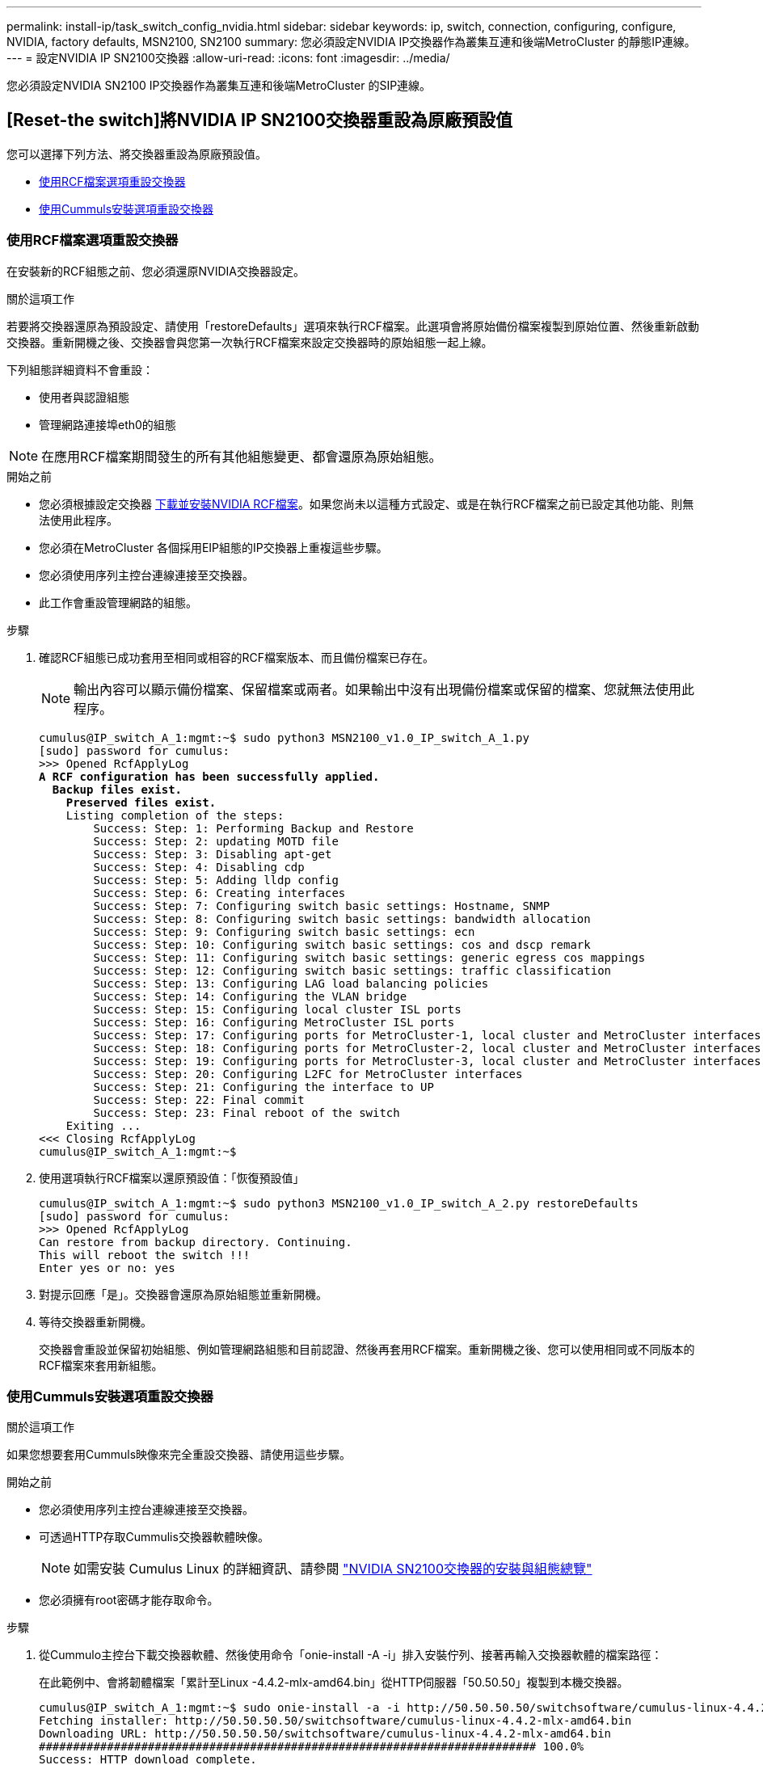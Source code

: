 ---
permalink: install-ip/task_switch_config_nvidia.html 
sidebar: sidebar 
keywords: ip, switch, connection, configuring, configure, NVIDIA, factory defaults, MSN2100, SN2100 
summary: 您必須設定NVIDIA IP交換器作為叢集互連和後端MetroCluster 的靜態IP連線。 
---
= 設定NVIDIA IP SN2100交換器
:allow-uri-read: 
:icons: font
:imagesdir: ../media/


[role="lead"]
您必須設定NVIDIA SN2100 IP交換器作為叢集互連和後端MetroCluster 的SIP連線。



== [Reset-the switch]將NVIDIA IP SN2100交換器重設為原廠預設值

您可以選擇下列方法、將交換器重設為原廠預設值。

* <<RCF-file-option,使用RCF檔案選項重設交換器>>
* <<Cumulus-install-option,使用Cummuls安裝選項重設交換器>>




=== [[RCF-file-option]]使用RCF檔案選項重設交換器

在安裝新的RCF組態之前、您必須還原NVIDIA交換器設定。

.關於這項工作
若要將交換器還原為預設設定、請使用「restoreDefaults」選項來執行RCF檔案。此選項會將原始備份檔案複製到原始位置、然後重新啟動交換器。重新開機之後、交換器會與您第一次執行RCF檔案來設定交換器時的原始組態一起上線。

下列組態詳細資料不會重設：

* 使用者與認證組態
* 管理網路連接埠eth0的組態



NOTE: 在應用RCF檔案期間發生的所有其他組態變更、都會還原為原始組態。

.開始之前
* 您必須根據設定交換器 <<Download-and-install,下載並安裝NVIDIA RCF檔案>>。如果您尚未以這種方式設定、或是在執行RCF檔案之前已設定其他功能、則無法使用此程序。
* 您必須在MetroCluster 各個採用EIP組態的IP交換器上重複這些步驟。
* 您必須使用序列主控台連線連接至交換器。
* 此工作會重設管理網路的組態。


.步驟
. 確認RCF組態已成功套用至相同或相容的RCF檔案版本、而且備份檔案已存在。
+

NOTE: 輸出內容可以顯示備份檔案、保留檔案或兩者。如果輸出中沒有出現備份檔案或保留的檔案、您就無法使用此程序。

+
[listing, subs="+quotes"]
----
cumulus@IP_switch_A_1:mgmt:~$ sudo python3 MSN2100_v1.0_IP_switch_A_1.py
[sudo] password for cumulus:
>>> Opened RcfApplyLog
*A RCF configuration has been successfully applied.*
  *Backup files exist.*
    *Preserved files exist.*
    Listing completion of the steps:
        Success: Step: 1: Performing Backup and Restore
        Success: Step: 2: updating MOTD file
        Success: Step: 3: Disabling apt-get
        Success: Step: 4: Disabling cdp
        Success: Step: 5: Adding lldp config
        Success: Step: 6: Creating interfaces
        Success: Step: 7: Configuring switch basic settings: Hostname, SNMP
        Success: Step: 8: Configuring switch basic settings: bandwidth allocation
        Success: Step: 9: Configuring switch basic settings: ecn
        Success: Step: 10: Configuring switch basic settings: cos and dscp remark
        Success: Step: 11: Configuring switch basic settings: generic egress cos mappings
        Success: Step: 12: Configuring switch basic settings: traffic classification
        Success: Step: 13: Configuring LAG load balancing policies
        Success: Step: 14: Configuring the VLAN bridge
        Success: Step: 15: Configuring local cluster ISL ports
        Success: Step: 16: Configuring MetroCluster ISL ports
        Success: Step: 17: Configuring ports for MetroCluster-1, local cluster and MetroCluster interfaces
        Success: Step: 18: Configuring ports for MetroCluster-2, local cluster and MetroCluster interfaces
        Success: Step: 19: Configuring ports for MetroCluster-3, local cluster and MetroCluster interfaces
        Success: Step: 20: Configuring L2FC for MetroCluster interfaces
        Success: Step: 21: Configuring the interface to UP
        Success: Step: 22: Final commit
        Success: Step: 23: Final reboot of the switch
    Exiting ...
<<< Closing RcfApplyLog
cumulus@IP_switch_A_1:mgmt:~$

----
. 使用選項執行RCF檔案以還原預設值：「恢復預設值」
+
[listing]
----
cumulus@IP_switch_A_1:mgmt:~$ sudo python3 MSN2100_v1.0_IP_switch_A_2.py restoreDefaults
[sudo] password for cumulus:
>>> Opened RcfApplyLog
Can restore from backup directory. Continuing.
This will reboot the switch !!!
Enter yes or no: yes
----
. 對提示回應「是」。交換器會還原為原始組態並重新開機。
. 等待交換器重新開機。
+
交換器會重設並保留初始組態、例如管理網路組態和目前認證、然後再套用RCF檔案。重新開機之後、您可以使用相同或不同版本的RCF檔案來套用新組態。





=== [[Cummule-install-option]]使用Cummuls安裝選項重設交換器

.關於這項工作
如果您想要套用Cummuls映像來完全重設交換器、請使用這些步驟。

.開始之前
* 您必須使用序列主控台連線連接至交換器。
* 可透過HTTP存取Cummulis交換器軟體映像。
+

NOTE: 如需安裝 Cumulus Linux 的詳細資訊、請參閱 link:https://docs.netapp.com/us-en/ontap-systems-switches/switch-nvidia-sn2100/configure-overview-sn2100-cluster.html#initial-configuration-overview["NVIDIA SN2100交換器的安裝與組態總覽"^]

* 您必須擁有root密碼才能存取命令。


.步驟
. 從Cummulo主控台下載交換器軟體、然後使用命令「onie-install -A -i」排入安裝佇列、接著再輸入交換器軟體的檔案路徑：
+
在此範例中、會將韌體檔案「累計至Linux -4.4.2-mlx-amd64.bin」從HTTP伺服器「50.50.50」複製到本機交換器。

+
[listing]
----
cumulus@IP_switch_A_1:mgmt:~$ sudo onie-install -a -i http://50.50.50.50/switchsoftware/cumulus-linux-4.4.2-mlx-amd64.bin
Fetching installer: http://50.50.50.50/switchsoftware/cumulus-linux-4.4.2-mlx-amd64.bin
Downloading URL: http://50.50.50.50/switchsoftware/cumulus-linux-4.4.2-mlx-amd64.bin
######################################################################### 100.0%
Success: HTTP download complete.
tar: ./sysroot.tar: time stamp 2021-01-30 17:00:58 is 53895092.604407122 s in the future
tar: ./kernel: time stamp 2021-01-30 17:00:58 is 53895092.582826352 s in the future
tar: ./initrd: time stamp 2021-01-30 17:00:58 is 53895092.509682557 s in the future
tar: ./embedded-installer/bootloader/grub: time stamp 2020-12-10 15:25:16 is 49482950.509433937 s in the future
tar: ./embedded-installer/bootloader/init: time stamp 2020-12-10 15:25:16 is 49482950.509336507 s in the future
tar: ./embedded-installer/bootloader/uboot: time stamp 2020-12-10 15:25:16 is 49482950.509213637 s in the future
tar: ./embedded-installer/bootloader: time stamp 2020-12-10 15:25:16 is 49482950.509153787 s in the future
tar: ./embedded-installer/lib/init: time stamp 2020-12-10 15:25:16 is 49482950.509064547 s in the future
tar: ./embedded-installer/lib/logging: time stamp 2020-12-10 15:25:16 is 49482950.508997777 s in the future
tar: ./embedded-installer/lib/platform: time stamp 2020-12-10 15:25:16 is 49482950.508913317 s in the future
tar: ./embedded-installer/lib/utility: time stamp 2020-12-10 15:25:16 is 49482950.508847367 s in the future
tar: ./embedded-installer/lib/check-onie: time stamp 2020-12-10 15:25:16 is 49482950.508761477 s in the future
tar: ./embedded-installer/lib: time stamp 2020-12-10 15:25:47 is 49482981.508710647 s in the future
tar: ./embedded-installer/storage/blk: time stamp 2020-12-10 15:25:16 is 49482950.508631277 s in the future
tar: ./embedded-installer/storage/gpt: time stamp 2020-12-10 15:25:16 is 49482950.508523097 s in the future
tar: ./embedded-installer/storage/init: time stamp 2020-12-10 15:25:16 is 49482950.508437507 s in the future
tar: ./embedded-installer/storage/mbr: time stamp 2020-12-10 15:25:16 is 49482950.508371177 s in the future
tar: ./embedded-installer/storage/mtd: time stamp 2020-12-10 15:25:16 is 49482950.508293856 s in the future
tar: ./embedded-installer/storage: time stamp 2020-12-10 15:25:16 is 49482950.508243666 s in the future
tar: ./embedded-installer/platforms.db: time stamp 2020-12-10 15:25:16 is 49482950.508179456 s in the future
tar: ./embedded-installer/install: time stamp 2020-12-10 15:25:47 is 49482981.508094606 s in the future
tar: ./embedded-installer: time stamp 2020-12-10 15:25:47 is 49482981.508044066 s in the future
tar: ./control: time stamp 2021-01-30 17:00:58 is 53895092.507984316 s in the future
tar: .: time stamp 2021-01-30 17:00:58 is 53895092.507920196 s in the future
Staging installer image...done.
WARNING:
WARNING: Activating staged installer requested.
WARNING: This action will wipe out all system data.
WARNING: Make sure to back up your data.
WARNING:
Are you sure (y/N)? y
Activating staged installer...done.
Reboot required to take effect.
cumulus@IP_switch_A_1:mgmt:~$
----
. 在下載並驗證映像時、請回應提示「y」以確認安裝。
. 重新啟動交換器以安裝新軟體：「Udo reboot...」
+
[listing]
----
cumulus@IP_switch_A_1:mgmt:~$ sudo reboot
----
+

NOTE: 交換器會重新開機並進入交換器軟體安裝、這需要一些時間。安裝完成後、交換器會重新開機、並保持「登入」提示。

. 設定基本交換器設定
+
.. 當交換器開機並出現登入提示時、請登入並變更密碼。
+

NOTE: 使用者名稱為「累計」、預設密碼為「累計」。



+
[listing]
----
Debian GNU/Linux 10 cumulus ttyS0

cumulus login: cumulus
Password:
You are required to change your password immediately (administrator enforced)
Changing password for cumulus.
Current password:
New password:
Retype new password:
Linux cumulus 4.19.0-cl-1-amd64 #1 SMP Cumulus 4.19.206-1+cl4.4.2u1 (2021-12-18) x86_64

Welcome to NVIDIA Cumulus (R) Linux (R)

For support and online technical documentation, visit
http://www.cumulusnetworks.com/support

The registered trademark Linux (R) is used pursuant to a sublicense from LMI,
the exclusive licensee of Linus Torvalds, owner of the mark on a world-wide
basis.

cumulus@cumulus:mgmt:~$
----
. 設定管理網路介面。
+

NOTE: 以下範例說明如何使用命令設定主機名稱（ip_switch_a_1）、IP位址（10.10.10.10）、網路遮罩（255．255．255．255．0（24））和閘道（10．10．10）：「net add hostname>'、「net add interface eth0 ip address<IPAddress/mask>'、「net add interface eth0 ip gateway <gateway>」（網路新增介面eth0 IP閘道<gateway>）。

+
[listing]
----

cumulus@cumulus:mgmt:~$ net add hostname IP_switch_A_1
cumulus@cumulus:mgmt:~$ net add interface eth0 ip address 10.0.10.10/24
cumulus@cumulus:mgmt:~$ net add interface eth0 ip gateway 10.10.10.1
cumulus@cumulus:mgmt:~$ net pending

.
.
.


cumulus@cumulus:mgmt:~$ net commit

.
.
.


net add/del commands since the last "net commit"


User Timestamp Command

cumulus 2021-05-17 22:21:57.437099 net add hostname Switch-A-1
cumulus 2021-05-17 22:21:57.538639 net add interface eth0 ip address 10.10.10.10/24
cumulus 2021-05-17 22:21:57.635729 net add interface eth0 ip gateway 10.10.10.1

cumulus@cumulus:mgmt:~$
----
. 使用「show reboot"命令重新啟動交換器。
+
[listing]
----
cumulus@cumulus:~$ sudo reboot
----
+
當交換器重新開機時、您可以使用中的步驟套用新的組態 <<Download-and-install,下載並安裝NVIDIA RCF檔案>>。





== [[Download-and -install]]下載並安裝NVIDIA RCF檔案

您必須將交換器RCF檔案下載並安裝到MetroCluster 各個交換器、以供採用此功能的介面IP組態。

.開始之前
* 您必須擁有root密碼才能存取命令。
* 交換器軟體已安裝且管理網路已設定完成。
* 您依照步驟、使用方法1或方法2開始安裝交換器。
* 初始安裝之後、您並未套用任何其他組態。
+

NOTE: 如果您在重設交換器之後以及套用RCF檔案之前執行進一步的組態、則無法使用此程序。



.關於這項工作
您必須在MetroCluster 各個IP交換器上重複上述步驟（全新安裝）或更換交換器（更換交換器）。

.步驟
. 產生NVIDIA RCF檔案MetroCluster 以利知識IP。
+
.. 下載 https://mysupport.netapp.com/site/tools/tool-eula/rcffilegenerator["RcfFileGeneratorfor MetroCluster EfIP"^]。
.. 使用RcfFileGeneratorfor MetroCluster EscIP、為您的組態產生RCF檔案。
.. 瀏覽至您的主目錄。如果您記錄為「累計」、則檔案路徑為「home/gumulus」。
+
[listing]
----
cumulus@IP_switch_A_1:mgmt:~$ cd ~
cumulus@IP_switch_A_1:mgmt:~$ pwd
/home/cumulus
cumulus@IP_switch_A_1:mgmt:~$
----
.. 將RCF檔案下載至此目錄。以下範例顯示、您可以使用scp將檔案「M f2 2100 v1.0」_ip_switch_a_1.txt'從伺服器「50、50」下載到您的主目錄、並將其儲存為「M f2 2100、v1.0、ip_switch_a_1.py」：
+
[listing]
----
cumulus@Switch-A-1:mgmt:~$ scp username@50.50.50.50:/RcfFiles/MSN2100_v1.0_IP_switch_A_1.txt ./MSN2100_v1.0_IP_switch-A1.py
The authenticity of host '50.50.50.50 (50.50.50.50)' can't be established.
RSA key fingerprint is SHA256:B5gBtOmNZvdKiY+dPhh8=ZK9DaKG7g6sv+2gFlGVF8E.
Are you sure you want to continue connecting (yes/no)? yes
Warning: Permanently added '50.50.50.50' (RSA) to the list of known hosts.
***********************************************************************
Banner of the SCP server
***********************************************************************
username@50.50.50.50's password:
MSN2100_v1.0-X2_IP_switch_A1.txt 100% 55KB 1.4MB/s 00:00
cumulus@IP_switch_A_1:mgmt:~$
----


. 執行RCF檔案。RCF檔案需要選項才能套用一或多個步驟。除非技術支援人員指示、否則請在不使用命令列選項的情況下執行RCF檔案。若要驗證RCF檔案各個步驟的完成狀態、請使用選項「-1」或「ALL」來套用所有（擱置中）步驟。
+
[listing]
----

cumulus@IP_switch_A_1:mgmt:~$ sudo python3 MSN2100_v1.0_IP_switch_A_1.py
all
[sudo] password for cumulus:
The switch will be rebooted after the step(s) have been run.
Enter yes or no: yes



... the steps will apply - this is generating a lot of output ...



Running Step 24: Final reboot of the switch



... The switch will reboot if all steps applied successfully ...
----

